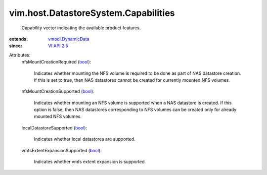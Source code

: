 .. _bool: https://docs.python.org/2/library/stdtypes.html

.. _VI API 2.5: ../../../vim/version.rst#vimversionversion2

.. _vmodl.DynamicData: ../../../vmodl/DynamicData.rst


vim.host.DatastoreSystem.Capabilities
=====================================
  Capability vector indicating the available product features.
:extends: vmodl.DynamicData_
:since: `VI API 2.5`_

Attributes:
    nfsMountCreationRequired (`bool`_):

       Indicates whether mounting the NFS volume is required to be done as part of NAS datastore creation. If this is set to true, then NAS datastores cannot be created for currently mounted NFS volumes.
    nfsMountCreationSupported (`bool`_):

       Indicates whether mounting an NFS volume is supported when a NAS datastore is created. If this option is false, then NAS datastores corresponding to NFS volumes can be created only for already mounted NFS volumes.
    localDatastoreSupported (`bool`_):

       Indicates whether local datastores are supported.
    vmfsExtentExpansionSupported (`bool`_):

       Indicates whether vmfs extent expansion is supported.
